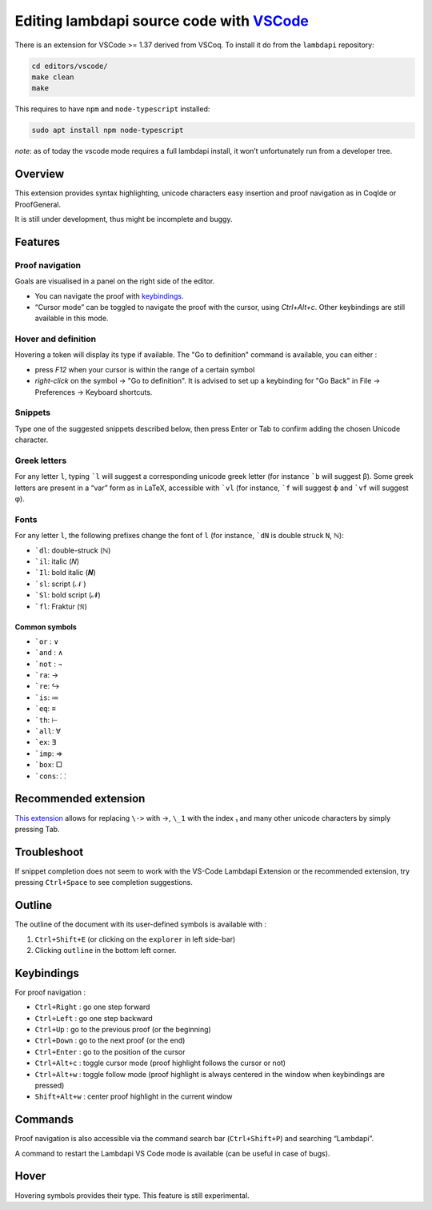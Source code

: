 Editing lambdapi source code with `VSCode`_
===========================================

There is an extension for VSCode >= 1.37 derived from VSCoq. To install
it do from the ``lambdapi`` repository:

.. code:: bash

   cd editors/vscode/
   make clean
   make

This requires to have ``npm`` and ``node-typescript`` installed:

.. code:: bash

   sudo apt install npm node-typescript

*note*: as of today the vscode mode requires a full lambdapi install, it
won’t unfortunately run from a developer tree.

Overview
--------

This extension provides syntax highlighting, unicode characters easy
insertion and proof navigation as in CoqIde or ProofGeneral.

It is still under development, thus might be incomplete and buggy.

Features
--------

Proof navigation
^^^^^^^^^^^^^^^^

Goals are visualised in a panel on the right side of the editor.

* You can navigate the proof with `keybindings <#keybindings>`__.
* “Cursor mode” can be toggled to navigate the proof with the cursor, using `Ctrl+Alt+c`. Other keybindings are still available in this mode.

Hover and definition
^^^^^^^^^^^^^^^^^^^^

Hovering a token will display its type if available. The "Go to
definition" command is available, you can either :

* press `F12` when your cursor is within the range of a certain symbol
* `right-click` on the symbol -> "Go to definition". It is advised to
  set up a keybinding for "Go Back" in File -> Preferences -> Keyboard
  shortcuts.

Snippets
^^^^^^^^

Type one of the suggested snippets described below, then press Enter
or Tab to confirm adding the chosen Unicode character.

Greek letters
^^^^^^^^^^^^^

For any letter ``l``, typing ```l`` will suggest a corresponding unicode greek
letter (for instance ```b`` will suggest β). Some greek letters are present in a
“var” form as in LaTeX, accessible with ```vl`` (for instance, ```f`` will
suggest ϕ and ```vf`` will suggest φ).

Fonts
^^^^^

For any letter ``l``, the following prefixes change the font of ``l``
(for instance, ```dN`` is double struck ``N``, ℕ):

* ```dl``: double-struck (ℕ)
* ```il``: italic (𝑁)
* ```Il``: bold italic (𝑵)
* ```sl``: script (𝒩 )
* ```Sl``: bold script (𝓝)
* ```fl``: Fraktur (𝔑)

Common symbols
""""""""""""""

- ```or`` : ∨
- ```and`` : ∧
- ```not`` : ¬
- ```ra``: →
- ```re``: ↪
- ```is``: ≔
- ```eq``: ≡
- ```th``: ⊢
- ```all``: ∀
- ```ex``: ∃
- ```imp``: ⇒
- ```box``: □
- ```cons``: ⸬

Recommended extension
---------------------

`This
extension <https://marketplace.visualstudio.com/items?itemName=GuidoTapia2.unicode-math-vscode>`__
allows for replacing ``\->`` with →, ``\_1`` with the index ₁ and many other
unicode characters by simply pressing Tab.

Troubleshoot
------------

If snippet completion does not seem to work with the VS-Code Lambdapi
Extension or the recommended extension, try pressing ``Ctrl+Space`` to
see completion suggestions.

Outline
-------

The outline of the document with its user-defined symbols is available with :

1. ``Ctrl+Shift+E`` (or clicking on the ``explorer`` in left side-bar)
2. Clicking ``outline`` in the bottom left corner.

Keybindings
-----------

For proof navigation :

-  ``Ctrl+Right`` : go one step forward
-  ``Ctrl+Left`` : go one step backward
-  ``Ctrl+Up`` : go to the previous proof (or the beginning)
-  ``Ctrl+Down`` : go to the next proof (or the end)
-  ``Ctrl+Enter`` : go to the position of the cursor
-  ``Ctrl+Alt+c`` : toggle cursor mode (proof highlight follows the
   cursor or not)
-  ``Ctrl+Alt+w`` : toggle follow mode (proof highlight is always
   centered in the window when keybindings are pressed)
-  ``Shift+Alt+w`` : center proof highlight in the current window

Commands
--------

Proof navigation is also accessible via the command search bar
(``Ctrl+Shift+P``) and searching “Lambdapi”.

A command to restart the Lambdapi VS Code mode is available (can be
useful in case of bugs).

Hover
-----

Hovering symbols provides their type. This feature is still
experimental.

.. _VSCode: https://code.visualstudio.com/
